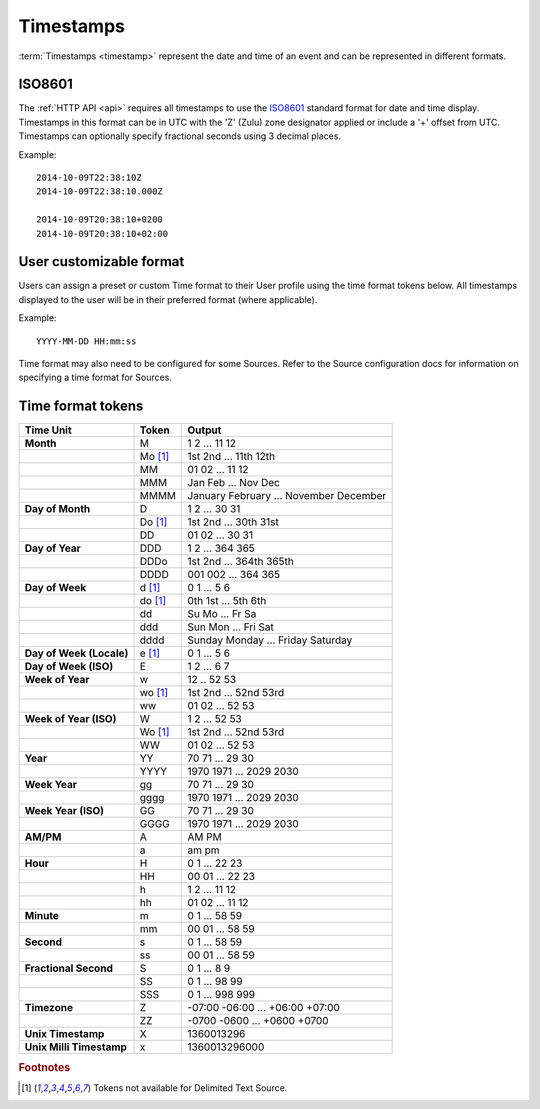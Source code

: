 Timestamps
==========

:term:`Timestamps <timestamp>` represent the date and time of an event and can be represented in different formats.

.. only:: not latex

    |

.. _time-format-iso8601:

ISO8601 
--------
The :ref:`HTTP API <api>` requires all timestamps to use the `ISO8601 <http://en.wikipedia.org/wiki/ISO_8601>`_ standard format for date and time display. 
Timestamps in this format can be in UTC with the 'Z' (Zulu) zone designator applied or include a '+' offset from UTC. Timestamps can optionally specify fractional seconds using 3 decimal places.

Example::
    
    2014-10-09T22:38:10Z
    2014-10-09T22:38:10.000Z

    2014-10-09T20:38:10+0200
    2014-10-09T20:38:10+02:00

.. only:: not latex

    |

.. _time-format-customize:

User customizable format
------------------------
Users can assign a preset or custom Time format to their User profile using the time format tokens below. All timestamps displayed to the user will be in their preferred format (where applicable).

Example::
	
	YYYY-MM-DD HH:mm:ss

Time format may also need to be configured for some Sources. Refer to the Source configuration docs for information on specifying a time format for Sources.

.. only:: not latex

    |

.. raw:: latex

    \newpage


.. _time-format-tokens:

Time format tokens
------------------

+--------------------------+-----------+----------------------------------------+
|        Time Unit         |   Token   |                 Output                 |
+==========================+===========+========================================+
| **Month**                | M         | 1 2 ... 11 12                          |
+--------------------------+-----------+----------------------------------------+
|                          | Mo [#f1]_ | 1st 2nd ... 11th 12th                  |
+--------------------------+-----------+----------------------------------------+
|                          | MM        | 01 02 ... 11 12                        |
+--------------------------+-----------+----------------------------------------+
|                          | MMM       | Jan Feb ... Nov Dec                    |
+--------------------------+-----------+----------------------------------------+
|                          | MMMM      | January February ... November December |
+--------------------------+-----------+----------------------------------------+
| **Day of Month**         | D         | 1 2 ... 30 31                          |
+--------------------------+-----------+----------------------------------------+
|                          | Do [#f1]_ | 1st 2nd ... 30th 31st                  |
+--------------------------+-----------+----------------------------------------+
|                          | DD        | 01 02 ... 30 31                        |
+--------------------------+-----------+----------------------------------------+
| **Day of Year**          | DDD       | 1 2 ... 364 365                        |
+--------------------------+-----------+----------------------------------------+
|                          | DDDo      | 1st 2nd ... 364th 365th                |
+--------------------------+-----------+----------------------------------------+
|                          | DDDD      | 001 002 ... 364 365                    |
+--------------------------+-----------+----------------------------------------+
| **Day of Week**          | d [#f1]_  | 0 1 ... 5 6                            |
+--------------------------+-----------+----------------------------------------+
|                          | do [#f1]_ | 0th 1st ... 5th 6th                    |
+--------------------------+-----------+----------------------------------------+
|                          | dd        | Su Mo ... Fr Sa                        |
+--------------------------+-----------+----------------------------------------+
|                          | ddd       | Sun Mon ... Fri Sat                    |
+--------------------------+-----------+----------------------------------------+
|                          | dddd      | Sunday Monday ... Friday Saturday      |
+--------------------------+-----------+----------------------------------------+
| **Day of Week (Locale)** | e [#f1]_  | 0 1 ... 5 6                            |
+--------------------------+-----------+----------------------------------------+
| **Day of Week (ISO)**    | E         | 1 2 ... 6 7                            |
+--------------------------+-----------+----------------------------------------+
| **Week of Year**         | w         | 12 .. 52 53                            |
+--------------------------+-----------+----------------------------------------+
|                          | wo [#f1]_ | 1st 2nd ... 52nd 53rd                  |
+--------------------------+-----------+----------------------------------------+
|                          | ww        | 01 02 ... 52 53                        |
+--------------------------+-----------+----------------------------------------+
| **Week of Year (ISO)**   | W         | 1 2 ... 52 53                          |
+--------------------------+-----------+----------------------------------------+
|                          | Wo [#f1]_ | 1st 2nd ... 52nd 53rd                  |
+--------------------------+-----------+----------------------------------------+
|                          | WW        | 01 02 ... 52 53                        |
+--------------------------+-----------+----------------------------------------+
| **Year**                 | YY        | 70 71 ... 29 30                        |
+--------------------------+-----------+----------------------------------------+
|                          | YYYY      | 1970 1971 ... 2029 2030                |
+--------------------------+-----------+----------------------------------------+
| **Week Year**            | gg        | 70 71 ... 29 30                        |
+--------------------------+-----------+----------------------------------------+
|                          | gggg      | 1970 1971 ... 2029 2030                |
+--------------------------+-----------+----------------------------------------+
| **Week Year (ISO)**      | GG        | 70 71 ... 29 30                        |
+--------------------------+-----------+----------------------------------------+
|                          | GGGG      | 1970 1971 ... 2029 2030                |
+--------------------------+-----------+----------------------------------------+
| **AM/PM**                | A         | AM PM                                  |
+--------------------------+-----------+----------------------------------------+
|                          | a         | am pm                                  |
+--------------------------+-----------+----------------------------------------+
| **Hour**                 | H         | 0 1 ... 22 23                          |
+--------------------------+-----------+----------------------------------------+
|                          | HH        | 00 01 ... 22 23                        |
+--------------------------+-----------+----------------------------------------+
|                          | h         | 1 2 ... 11 12                          |
+--------------------------+-----------+----------------------------------------+
|                          | hh        | 01 02 ... 11 12                        |
+--------------------------+-----------+----------------------------------------+
| **Minute**               | m         | 0 1 ... 58 59                          |
+--------------------------+-----------+----------------------------------------+
|                          | mm        | 00 01 ... 58 59                        |
+--------------------------+-----------+----------------------------------------+
| **Second**               | s         | 0 1 ... 58 59                          |
+--------------------------+-----------+----------------------------------------+
|                          | ss        | 00 01 ... 58 59                        |
+--------------------------+-----------+----------------------------------------+
| **Fractional Second**    | S         | 0 1 ... 8 9                            |
+--------------------------+-----------+----------------------------------------+
|                          | SS        | 0 1 ... 98 99                          |
+--------------------------+-----------+----------------------------------------+
|                          | SSS       | 0 1 ... 998 999                        |
+--------------------------+-----------+----------------------------------------+
| **Timezone**             | Z         | -07:00 -06:00 ... +06:00 +07:00        |
+--------------------------+-----------+----------------------------------------+
|                          | ZZ        | -0700 -0600 ... +0600 +0700            |
+--------------------------+-----------+----------------------------------------+
| **Unix Timestamp**       | X         | 1360013296                             |
+--------------------------+-----------+----------------------------------------+
| **Unix Milli Timestamp** | x         | 1360013296000                          |
+--------------------------+-----------+----------------------------------------+

.. rubric:: Footnotes
.. [#f1] Tokens not available for Delimited Text Source.


.. raw:: latex

    \newpage
